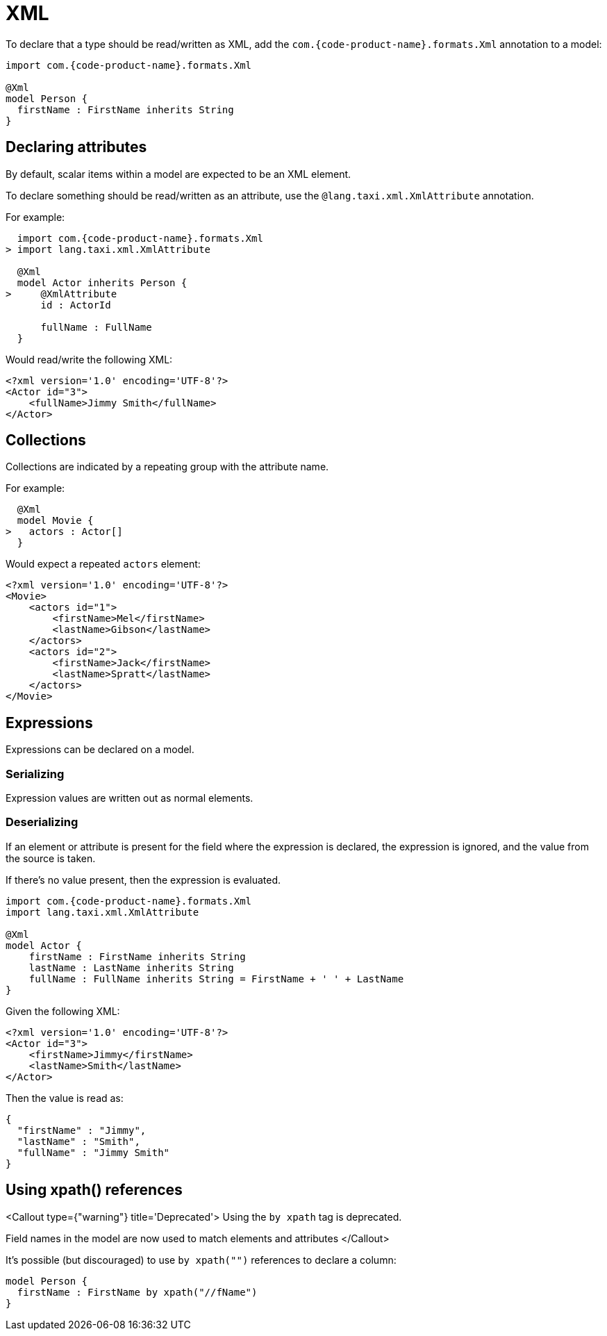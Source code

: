 = XML
:description: 'Working with XML data in {short-product-name}'

To declare that a type should be read/written as XML, add the `com.{code-product-name}.formats.Xml` annotation to a model:

[,taxi]
----
import com.{code-product-name}.formats.Xml

@Xml
model Person {
  firstName : FirstName inherits String
}
----

== Declaring attributes

By default, scalar items within a model are expected to be an XML element.

To declare something should be read/written as an attribute, use the `@lang.taxi.xml.XmlAttribute` annotation.

For example:

[,taxi]
----
  import com.{code-product-name}.formats.Xml
> import lang.taxi.xml.XmlAttribute

  @Xml
  model Actor inherits Person {
>     @XmlAttribute
      id : ActorId

      fullName : FullName
  }
----

Would read/write the following XML:

[,xml]
----
<?xml version='1.0' encoding='UTF-8'?>
<Actor id="3">
    <fullName>Jimmy Smith</fullName>
</Actor>
----

== Collections

Collections are indicated by a repeating group with the attribute name.

For example:

[,taxi]
----
  @Xml
  model Movie {
>   actors : Actor[]
  }
----

Would expect a repeated `actors` element:

[,xml]
----
<?xml version='1.0' encoding='UTF-8'?>
<Movie>
    <actors id="1">
        <firstName>Mel</firstName>
        <lastName>Gibson</lastName>
    </actors>
    <actors id="2">
        <firstName>Jack</firstName>
        <lastName>Spratt</lastName>
    </actors>
</Movie>
----

== Expressions

Expressions can be declared on a model.

=== Serializing

Expression values are written out as normal elements.

=== Deserializing

If an element or attribute is present for the field where the expression is declared,
the expression is ignored, and the value from the source is taken.

If there's no value present, then the expression is evaluated.

[,taxi]
----
import com.{code-product-name}.formats.Xml
import lang.taxi.xml.XmlAttribute

@Xml
model Actor {
    firstName : FirstName inherits String
    lastName : LastName inherits String
    fullName : FullName inherits String = FirstName + ' ' + LastName
}
----

Given the following XML:

[,xml]
----
<?xml version='1.0' encoding='UTF-8'?>
<Actor id="3">
    <firstName>Jimmy</firstName>
    <lastName>Smith</lastName>
</Actor>
----

Then the value is read as:

[,json]
----
{
  "firstName" : "Jimmy",
  "lastName" : "Smith",
  "fullName" : "Jimmy Smith"
}
----

== Using xpath() references

<Callout type={"warning"} title='Deprecated'>
  Using the `by xpath` tag is deprecated.

Field names in the model are now used to match elements and attributes
</Callout>

It's possible (but discouraged) to use `by xpath("")` references to declare a column:

[,taxi]
----
model Person {
  firstName : FirstName by xpath("//fName")
}
----
